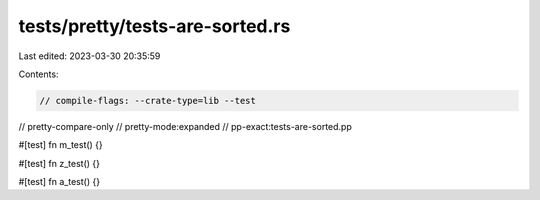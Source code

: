 tests/pretty/tests-are-sorted.rs
================================

Last edited: 2023-03-30 20:35:59

Contents:

.. code-block:: rs

    // compile-flags: --crate-type=lib --test
// pretty-compare-only
// pretty-mode:expanded
// pp-exact:tests-are-sorted.pp

#[test]
fn m_test() {}

#[test]
fn z_test() {}

#[test]
fn a_test() {}


